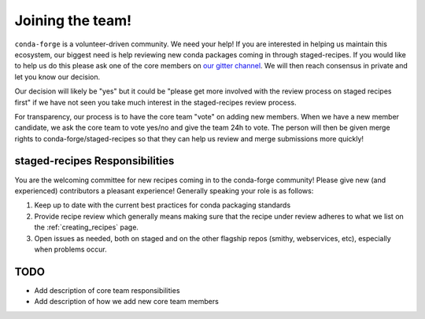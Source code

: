 Joining the team!
*****************

``conda-forge`` is a volunteer-driven community. We need your help! If
you are interested in helping us maintain this ecosystem, our biggest
need is help reviewing new conda packages coming in through staged-recipes.
If you would like to help us do this please ask one of the core members on
`our gitter channel <https://gitter.im/conda-forge/conda-forge.github.io>`__.
We will then reach consensus in private and let you know our decision.

Our decision will likely be "yes" but it could be "please get more involved
with the review process on staged recipes first" if we have not seen you
take much interest in the staged-recipes review process.

For transparency, our process is to have the core team "vote" on adding new
members. When we have a new member candidate, we ask the core team to vote
yes/no and give the team 24h to vote. The person will then be given merge
rights to conda-forge/staged-recipes so that they can help us review and merge
submissions more quickly!

staged-recipes Responsibilities
===============================

You are the welcoming committee for new recipes coming in to the conda-forge
community! Please give new (and experienced) contributors a pleasant experience!
Generally speaking your role is as follows:

1. Keep up to date with the current best practices for conda packaging standards
2. Provide recipe review which generally means making sure that the recipe
   under review adheres to what we list on the :ref:`creating_recipes` page.
3. Open issues as needed, both on staged and on the other flagship repos
   (smithy, webservices, etc), especially when problems occur.

.. 4. <Other people please chime in here with what the responsibilities are supposed to be>

TODO
====

* Add description of core team responsibilities
* Add description of how we add new core team members
